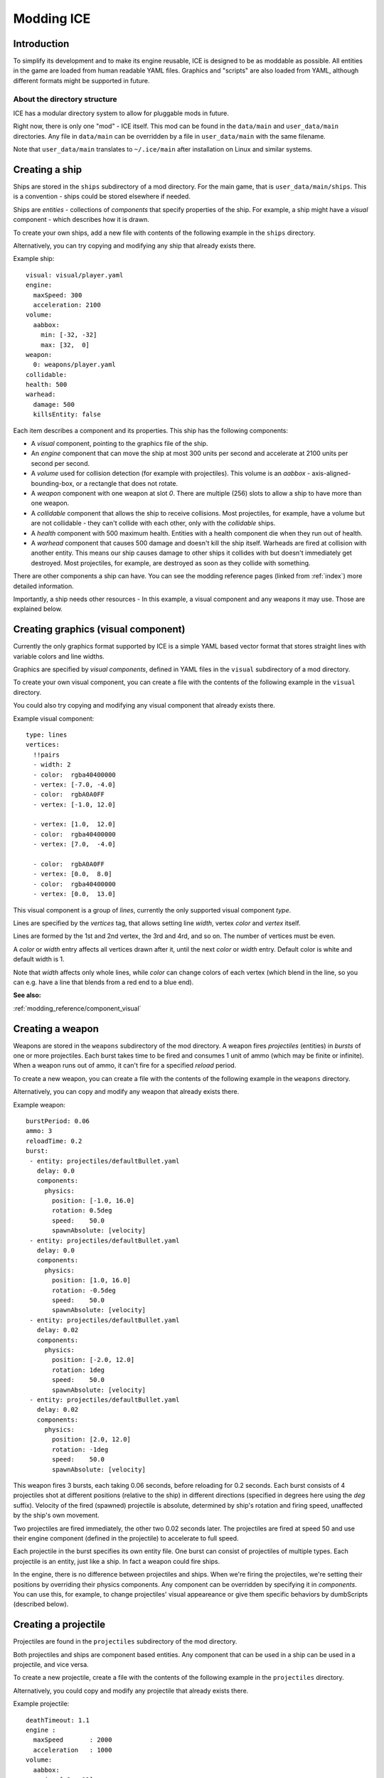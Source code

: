 ===========
Modding ICE
===========

------------
Introduction
------------

To simplify its development and to make its engine reusable, ICE is designed to 
be as moddable as possible. All entities in the game are loaded from human 
readable YAML files. Graphics and "scripts" are also loaded from YAML, although 
different formats might be supported in future.


^^^^^^^^^^^^^^^^^^^^^^^^^^^^^
About the directory structure
^^^^^^^^^^^^^^^^^^^^^^^^^^^^^

ICE has a modular directory system to allow for pluggable mods in future.

Right now, there is only one "mod" - ICE itself. This mod can be found in the
``data/main`` and ``user_data/main`` directories.  Any file in ``data/main``
can be overridden by a file in ``user_data/main`` with the same filename.

Note that ``user_data/main`` translates to ``~/.ice/main`` after installation on
Linux and similar systems.

---------------
Creating a ship
---------------

Ships are stored in the ``ships`` subdirectory of a mod directory. For the main
game, that is ``user_data/main/ships``. This is a convention - ships could be
stored elsewhere if needed.

Ships are *entities* - collections of *components* that specify properties of
the ship. For example, a ship might have a *visual* component - which describes
how it is drawn.

To create your own ships, add a new file with contents of the following example
in the ``ships`` directory.

Alternatively, you can try copying and modifying any ship that already exists
there.

Example ship::

   visual: visual/player.yaml
   engine:
     maxSpeed: 300
     acceleration: 2100
   volume:
     aabbox: 
       min: [-32, -32]
       max: [32,  0]
   weapon:
     0: weapons/player.yaml
   collidable:
   health: 500
   warhead:
     damage: 500
     killsEntity: false

Each item describes a component and its properties. This ship has the following
components:

* A *visual* component, pointing to the graphics file of the ship.
* An *engine* component that can move the ship at most 300 units per second and
  accelerate at 2100 units per second per second.
* A *volume* used for collision detection (for example with projectiles). 
  This volume is an *aabbox* - axis-aligned-bounding-box, or a rectangle that does 
  not rotate.
* A *weapon* component with one weapon at slot *0*. There are multiple (256) 
  slots to allow a ship to have more than one weapon.
* A *collidable* component that allows the ship to receive collisions. Most 
  projectiles, for example, have a volume but are not collidable - they can't 
  collide with each other, only with the *collidable* ships.
* A *health* component with 500 maximum health. Entities with a health component 
  die when they run out of health.
* A *warhead* component that causes 500 damage and doesn't kill the ship itself.
  Warheads are fired at collision with another entity. This means our ship 
  causes damage to other ships it collides with but doesn't immediately get 
  destroyed. Most projectiles, for example, are destroyed as soon as they 
  collide with something.

There are other components a ship can have. You can see the modding reference
pages (linked from :ref:`index`) more detailed information.

Importantly, a ship needs other resources - In this example, a visual component
and any weapons it may use. Those are explained below.


------------------------------------
Creating graphics (visual component)
------------------------------------

Currently the only graphics format supported by ICE is a simple YAML based
vector format that stores straight lines with variable colors and line widths.

Graphics are specified by *visual components*, defined in YAML files in the
``visual`` subdirectory of a mod directory.

To create your own visual component, you can create a file with the contents of
the following example in the ``visual`` directory.

You could also try copying and modifying any visual component that already
exists there.

Example visual component::

   type: lines
   vertices:
     !!pairs
     - width: 2
     - color:  rgba40400000
     - vertex: [-7.0, -4.0]
     - color:  rgbA0A0FF
     - vertex: [-1.0, 12.0]
   
     - vertex: [1.0,  12.0]
     - color:  rgba40400000
     - vertex: [7.0,  -4.0]
   
     - color:  rgbA0A0FF
     - vertex: [0.0,  8.0]
     - color:  rgba40400000
     - vertex: [0.0,  13.0]
   
This visual component is a group of *lines*, currently the only supported
visual component *type*.

Lines are specified by the *vertices* tag, that allows setting line *width*,
vertex *color* and *vertex* itself.

Lines are formed by the 1st and 2nd vertex, the 3rd and 4rd, and so on.
The number of vertices must be even.

A *color* or *width* entry affects all vertices drawn after it, until the next 
*color* or *width* entry. Default color is white and default width is 1.

Note that *width* affects only whole lines, while *color* can change colors of
each vertex (which blend in the line, so you can e.g. have a line that blends
from a red end to a blue end).

**See also:** 

:ref:`modding_reference/component_visual`

-----------------
Creating a weapon
-----------------

Weapons are stored in the ``weapons`` subdirectory of the mod directory. A 
weapon fires *projectiles* (entities) in *bursts* of one or more projectiles. 
Each burst takes time to be fired and consumes 1 unit of ammo (which may be
finite or infinite). When a weapon runs out of ammo, it can't fire for a 
specified *reload* period.

To create a new weapon, you can create a file with the contents of the 
following example in the ``weapons`` directory.

Alternatively, you can copy and modify any weapon that already exists there.

Example weapon::

   burstPeriod: 0.06
   ammo: 3
   reloadTime: 0.2
   burst:
    - entity: projectiles/defaultBullet.yaml 
      delay: 0.0
      components:
        physics:
          position: [-1.0, 16.0]
          rotation: 0.5deg
          speed:    50.0
          spawnAbsolute: [velocity]
    - entity: projectiles/defaultBullet.yaml 
      delay: 0.0
      components:
        physics:
          position: [1.0, 16.0]
          rotation: -0.5deg
          speed:    50.0
          spawnAbsolute: [velocity]
    - entity: projectiles/defaultBullet.yaml 
      delay: 0.02
      components:
        physics:
          position: [-2.0, 12.0]
          rotation: 1deg
          speed:    50.0
          spawnAbsolute: [velocity]
    - entity: projectiles/defaultBullet.yaml 
      delay: 0.02
      components:
        physics:
          position: [2.0, 12.0]
          rotation: -1deg
          speed:    50.0
          spawnAbsolute: [velocity]


This weapon fires 3 bursts, each taking 0.06 seconds, before reloading for 0.2
seconds. Each burst consists of 4 projectiles shot at different positions
(relative to the ship) in different directions (specified in degrees here using
the *deg* suffix). Velocity of the fired (spawned) projectile is absolute, 
determined by ship's rotation and firing speed, unaffected by the ship's
own movement.

Two projectiles are fired immediately, the other two 0.02 seconds later. The
projectiles are fired at speed 50 and use their engine component (defined in
the projectile) to accelerate to full speed.

Each projectile in the burst specifies its own entity file. One burst can
consist of projectiles of multiple types. Each projectile is an entity, just
like a ship. In fact a weapon could fire ships.

In the engine, there is no difference between projectiles and ships.  When
we're firing the projectiles, we're setting their positions by overriding their
physics components. Any component can be overridden by specifying it in
*components*. You can use this, for example, to change projectiles' visual
appeareance or give them specific behaviors by dumbScripts (described below).

---------------------
Creating a projectile
---------------------

Projectiles are found in the ``projectiles`` subdirectory of the mod directory.

Both projectiles and ships are component based entities. Any component that can
be used in a ship can be used in a projectile, and vice versa.

To create a new projectile, create a file with the contents of the 
following example in the ``projectiles`` directory.

Alternatively, you could copy and modify any projectile that already exists
there.

Example projectile::

   deathTimeout: 1.1
   engine : 
     maxSpeed       : 2000
     acceleration   : 1000 
   volume:
     aabbox:
       min: [-2, -12]
       max: [2,  0]
   visual:   visual/defaultbullet.yaml
   warhead:
     damage: 10

Most components of this projectile are the same as ones used in the ship
example.

The main differences are: 

* *deathTimeout* component, which destroys the projectile 1.1 seconds after it's
  fired. It is important that projectiles that don't collide with anything have 
  a limited lifetime so they don't stay in memory forever.
* There is no *collidable* component. This means the projectiles can't collide 
  with other projectiles - only with collidable ships.
* The warhead has no ``killsEntity: false``, so the projectile is "killed" 
  after it hits its target.

This projectile has no health or weapons. However, it could have health or
weapons, or any other component a ship can have. (For example, a collidable
projectile with limited health could be a missile that can be shot down).

----------------
Creating a level
----------------

Levels are described in YAML files found in the ``levels`` subdirectory of a mod
directory.

To play a level, you must add it to a campaign. Campaign are YAML files in the 
``campaigns`` subdirectory of a mod directory. They are simple, sequential lists 
of levels in the campaign. A new campaign can be created by simply adding another 
campaign YAML file.

A level is composed of definitions of "waves" (groups of enemies
spawned simultaneously) and of a level script, which specifies when to 
spawn a wave.

Example::

   wave wave1:
     spawner:
       - entity: ships/enemy1.yaml 
         components:
           physics:
             position: [360, 32]
       - entity: ships/enemy1.yaml 
         delay: 0.1
         components:
           physics:
             position: [440, 64]
             rotation: 0
           dumbScript: dumbscripts/enemy1.yaml
   
   level:
     !!pairs
     - effect lines:
         minWidth: 0.3
         maxWidth: 1.0
         minLength: 4.0
         maxLength: 16.0
         verticalScrollingSpeed: 300.0
         linesPerPixel: 0.001
         detailLevel: 7
         color: rgbaC8C8FF30
     - wait: 2.0
     - wave: wave1
     - wait: 2.0
     - wave: [wave1, [50, 150]]
     - wait: 2.0
     - wave: 
         wave: wave1
         components:
           physics:
             position: [10, 30]
             rotation: 0.8
     - wait: 5.0
     - text: Lorem Ipsum  #at top or bottom of screen 
     - wait: 5.0
     - text: Level done!
     - wait: 2.0

^^^^^^^^^^^^^^^
Wave definition
^^^^^^^^^^^^^^^

A wave definition starts with a mapping key named ``wave xxx`` where xxx is the 
name of the wave. Wave names **must not contain spaces** .

There can be any number of wave definitions, but no two waves can have
identical names.

A wave is an entity, and a wave definition defines that entity. Waves are
generally used to spawn units by setting the *spawner* component.  Spawner is
a sequence of entities(units) to be spawned.

Each entity is a mapping with one required key, *entity*, which specifies filename
of the entity to spawn. Optional *delay* specifies delay to spawn after the wave, 
in seconds. 

Components of the entity can be overridden by *components*. At least the
physics component should be set here to position the entity. The second entity
overrides the *dumbScript* component (explained below), specifying behavior of
the spawned unit.

^^^^^^^^^^^^
Level script
^^^^^^^^^^^^

A level script starts with a mapping key named ``level``, and is composed of
instructions and their parameters. 

This level is very simple. First, we start a "lines" effect that draws
a scrolling starfield background composed of randomly generated lines.  After
2 seconds, we spawn a wave. We wait 2 more seconds, and spawn the same wave
using a different format, changing positions of its entities by ``[50, 150]``. 

Then we wait another 2 seconds and spawn the same wave again, demonstrating the
third wave instruction format. Here we make full use of the fact that a wave is
actually an entity, and can override any of its components.

Finally, we display some text.  Once the script is done, the level ends (the
player wins the level).  The player loses if their ship gets destroyed before
the level is over.


---------------------
Creating a DumbScript
---------------------

Normally when an entity is spawned, it just sits there and doesn't do anything.

Entity behavior can be controlled by a *dumbScript* component, which can be set
in the entity YAML file or anywhere the entity is spawned (e.g. a wave
definition in a level).

DumbScript is a simple YAML based "script" that specifies actions the unit
should take. It's called DumbScript because there is no flow control - it just
dumbly executes instructions one after another. In future, there might be
smarter scripts based on a real programming language, e.g. Lua.

DumbScripts are located in the ``dumbScripts`` subdirectory of a mod directory.

To create a new dumb script, you can create a file with the contents of the 
following example in the ``dumbScripts`` directory.

Alternatively, you could copy and modify any dumb script that already exists
there.

Example DumbScript::

   !!pairs
   - for 0.25:
       move-direction: 0.5
   - for 0.5:
       move-direction: -0.5
   - for 0.5:
       fire: [0, 1]
   - for 0.5:
       move-direction: 0.5
       move-speed: 0.5
       fire: [0]
   - for 0.5:
       move-direction: -0.5
       move-speed: 0.5
       fire: [0]
   - for 5.0:
       move-direction: 0
   - die:

This script moves the entity in a direction of 0.5 radians for 0.25 seconds,
then in -0.5 radians for another 0.25 seconds, then it fires weapons 0 and 1
for 0.5 seconds, then moves, at half-speed, in a direction of 0.5 radians
while firing weapon 0, and then does the same moving in -0.5 radians. 
In the end, it moves straight (0 radians) for 5 seconds, and kills the entity.

Note that DumbScripts can be used by any entity. If a dumbScript is in 
``dumbScripts/script.yaml``, it will be used by an entity if you add the 
following code to it::

   dumbScript: dumbScripts/script.yaml 

Similarly, it can be set in a wave definition in a level.  You can even use
DumbScripts in projectiles. For example, you could use a DumbScript to create
a projectile that moves in a complex fashion and even fires its own weapon.

**See also:** 

:ref:`modding_reference/component_dumbscript`
